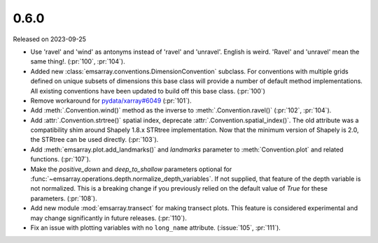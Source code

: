 =====
0.6.0
=====

Released on 2023-09-25

* Use 'ravel' and 'wind' as antonyms instead of 'ravel' and 'unravel'.
  English is weird. 'Ravel' and 'unravel' mean the same thing!.
  (:pr:`100`, :pr:`104`).
* Added new :class:`emsarray.conventions.DimensionConvention` subclass.
  For conventions with multiple grids defined on unique subsets of dimensions
  this base class will provide a number of default method implementations.
  All existing conventions have been updated to build off this base class.
  (:pr:`100`)
* Remove workaround for `pydata/xarray#6049 <https://github.com/pydata/xarray/pull/6049>`_ (:pr:`101`).
* Add :meth:`.Convention.wind()` method as the inverse to :meth:`.Convention.ravel()`
  (:pr:`102`, :pr:`104`).
* Add :attr:`.Convention.strtree()` spatial index,
  deprecate :attr:`.Convention.spatial_index()`.
  The old attribute was a compatibility shim around Shapely 1.8.x STRtree implementation.
  Now that the minimum version of Shapely is 2.0, the STRtree can be used directly.
  (:pr:`103`).
* Add :meth:`emsarray.plot.add_landmarks()`
  and `landmarks` parameter to :meth:`Convention.plot` and related functions.
  (:pr:`107`).
* Make the `positive_down` and `deep_to_shallow` parameters optional
  for :func:`~emsarray.operations.depth.normalize_depth_variables`.
  If not supplied, that feature of the depth variable is not normalized.
  This is a breaking change if you previously relied
  on the default value of `True` for these parameters.
  (:pr:`108`).
* Add new module :mod:`emsarray.transect` for making transect plots.
  This feature is considered experimental
  and may change significantly in future releases.
  (:pr:`110`).
* Fix an issue with plotting variables with no ``long_name`` attribute.
  (:issue:`105`, :pr:`111`).

